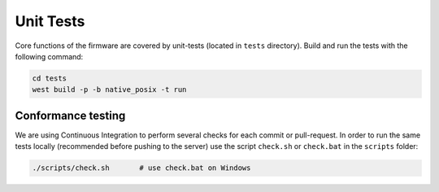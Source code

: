 Unit Tests
==========

Core functions of the firmware are covered by unit-tests (located in ``tests`` directory). Build
and run the tests with the following command:

.. code-block:: bash

    cd tests
    west build -p -b native_posix -t run


Conformance testing
-------------------

We are using Continuous Integration to perform several checks for each commit or pull-request. In
order to run the same tests locally (recommended before pushing to the server) use the script
``check.sh`` or ``check.bat`` in the ``scripts`` folder:

.. code-block:: bash

    ./scripts/check.sh       # use check.bat on Windows
